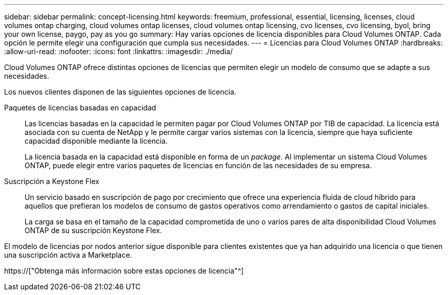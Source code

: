 ---
sidebar: sidebar 
permalink: concept-licensing.html 
keywords: freemium, professional, essential, licensing, licenses, cloud volumes ontap charging, cloud volumes ontap licenses, cloud volumes ontap licensing, cvo licenses, cvo licensing, byol, bring your own license, paygo, pay as you go 
summary: Hay varias opciones de licencia disponibles para Cloud Volumes ONTAP. Cada opción le permite elegir una configuración que cumpla sus necesidades. 
---
= Licencias para Cloud Volumes ONTAP
:hardbreaks:
:allow-uri-read: 
:nofooter: 
:icons: font
:linkattrs: 
:imagesdir: ./media/


[role="lead"]
Cloud Volumes ONTAP ofrece distintas opciones de licencias que permiten elegir un modelo de consumo que se adapte a sus necesidades.

Los nuevos clientes disponen de las siguientes opciones de licencia.

Paquetes de licencias basadas en capacidad:: Las licencias basadas en la capacidad le permiten pagar por Cloud Volumes ONTAP por TIB de capacidad. La licencia está asociada con su cuenta de NetApp y le permite cargar varios sistemas con la licencia, siempre que haya suficiente capacidad disponible mediante la licencia.
+
--
La licencia basada en la capacidad está disponible en forma de un _package_. Al implementar un sistema Cloud Volumes ONTAP, puede elegir entre varios paquetes de licencias en función de las necesidades de su empresa.

--
Suscripción a Keystone Flex:: Un servicio basado en suscripción de pago por crecimiento que ofrece una experiencia fluida de cloud híbrido para aquellos que prefieran los modelos de consumo de gastos operativos como arrendamiento o gastos de capital iniciales.
+
--
La carga se basa en el tamaño de la capacidad comprometida de uno o varios pares de alta disponibilidad Cloud Volumes ONTAP de su suscripción Keystone Flex.

--


El modelo de licencias por nodos anterior sigue disponible para clientes existentes que ya han adquirido una licencia o que tienen una suscripción activa a Marketplace.

https://["Obtenga más información sobre estas opciones de licencia"^]
